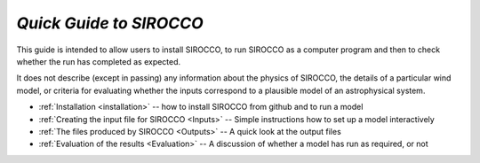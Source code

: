 *Quick Guide to SIROCCO*
########################################

This guide is intended to allow users to install SIROCCO, to run SIROCCO as a
computer program and then to check whether the run has completed as expected.

It does not describe (except in passing) any information about the physics of
SIROCCO, the details of a particular wind model, or criteria for evaluating whether
the inputs correspond to a plausible model of an astrophysical system.

* :ref:`Installation <installation>` -- how to install SIROCCO from github and to run a model
* :ref:`Creating the input file for SIROCCO <Inputs>`  -- Simple instructions how to set up a model interactively
* :ref:`The files produced by SIROCCO <Outputs>`  -- A quick look at the output files
* :ref:`Evaluation of the results <Evaluation>` -- A discussion of whether a model has run as required, or not
